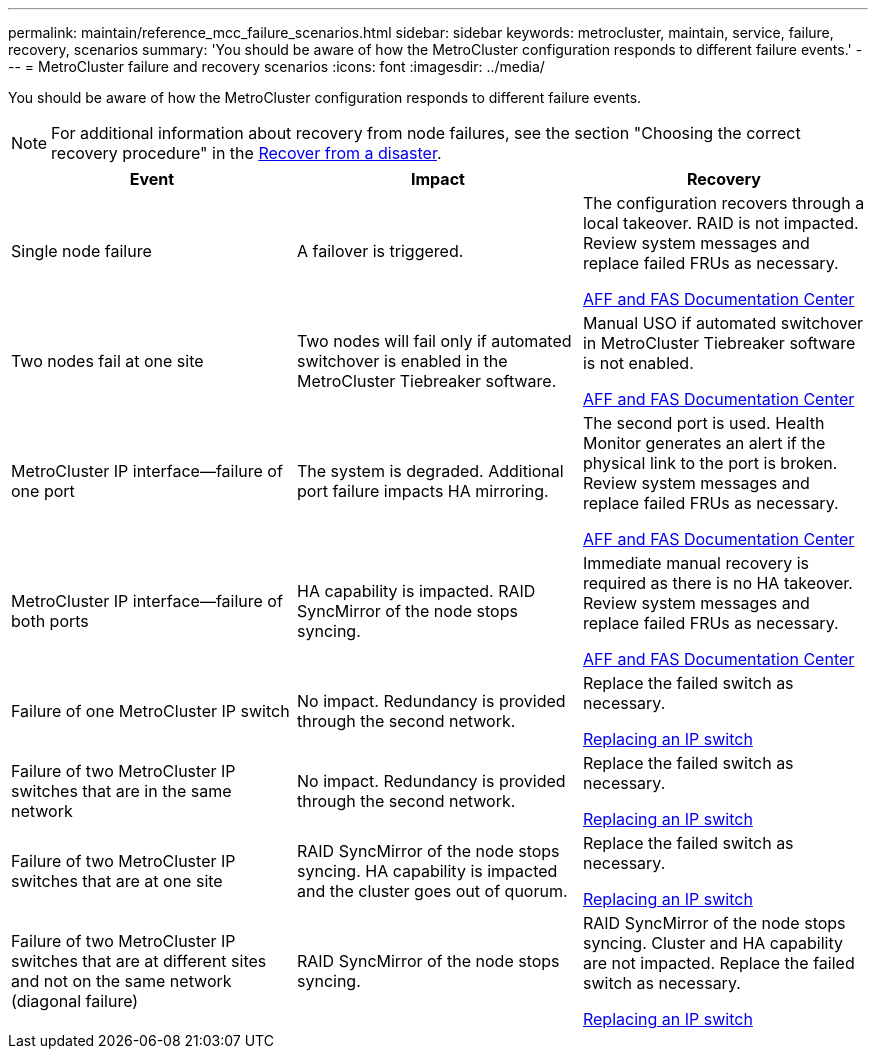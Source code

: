 ---
permalink: maintain/reference_mcc_failure_scenarios.html
sidebar: sidebar
keywords: metrocluster, maintain, service, failure, recovery, scenarios
summary: 'You should be aware of how the MetroCluster configuration responds to different failure events.'
---
= MetroCluster failure and recovery scenarios
:icons: font
:imagesdir: ../media/

[.lead]
You should be aware of how the MetroCluster configuration responds to different failure events.

NOTE: For additional information about recovery from node failures, see the section "Choosing the correct recovery procedure" in the link:https://docs.netapp.com/us-en/ontap-metrocluster/disaster-recovery/index.html[Recover from a disaster].

[options="header"]
|===
| Event| Impact| Recovery
a|
Single node failure
a|
A failover is triggered.
a|
The configuration recovers through a local takeover. RAID is not impacted. Review system messages and replace failed FRUs as necessary.

https://docs.netapp.com/platstor/index.jsp[AFF and FAS Documentation Center]

a|
Two nodes fail at one site
a|
Two nodes will fail only if automated switchover is enabled in the MetroCluster Tiebreaker software.
a|
Manual USO if automated switchover in MetroCluster Tiebreaker software is not enabled.

https://docs.netapp.com/platstor/index.jsp[AFF and FAS Documentation Center]

a|
MetroCluster IP interface--failure of one port
a|
The system is degraded. Additional port failure impacts HA mirroring.
a|
The second port is used. Health Monitor generates an alert if the physical link to the port is broken. Review system messages and replace failed FRUs as necessary.

https://docs.netapp.com/platstor/index.jsp[AFF and FAS Documentation Center]

a|
MetroCluster IP interface--failure of both ports
a|
HA capability is impacted. RAID SyncMirror of the node stops syncing.
a|
Immediate manual recovery is required as there is no HA takeover. Review system messages and replace failed FRUs as necessary.

https://docs.netapp.com/platstor/index.jsp[AFF and FAS Documentation Center]

a|
Failure of one MetroCluster IP switch
a|
No impact. Redundancy is provided through the second network.
a|
Replace the failed switch as necessary.

xref:task_replace_an_ip_switch.adoc[Replacing an IP switch]

a|
Failure of two MetroCluster IP switches that are in the same network
a|
No impact. Redundancy is provided through the second network.
a|
Replace the failed switch as necessary.

xref:task_replace_an_ip_switch.adoc[Replacing an IP switch]

a|
Failure of two MetroCluster IP switches that are at one site
a|
RAID SyncMirror of the node stops syncing. HA capability is impacted and the cluster goes out of quorum.
a|
Replace the failed switch as necessary.

xref:task_replace_an_ip_switch.adoc[Replacing an IP switch]

a|
Failure of two MetroCluster IP switches that are at different sites and not on the same network (diagonal failure)
a|
RAID SyncMirror of the node stops syncing.
a|
RAID SyncMirror of the node stops syncing. Cluster and HA capability are not impacted. Replace the failed switch as necessary.

xref:task_replace_an_ip_switch.adoc[Replacing an IP switch]

|===

